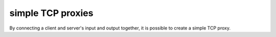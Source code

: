 ******************
simple TCP proxies
******************

By connecting a client and server's input and
output together, it is possible to create a
simple TCP proxy.

.. tab:: Unix

   On Unix, this can be done by creating a named
   pipe:

   .. code-block:: sh

      mkfifo backpipe

   And then passing it as the server's input
   and the client's output.

   .. code-block:: sh

      pync -l 8000 < backpipe | pync host.example.com 8001 > backpipe
